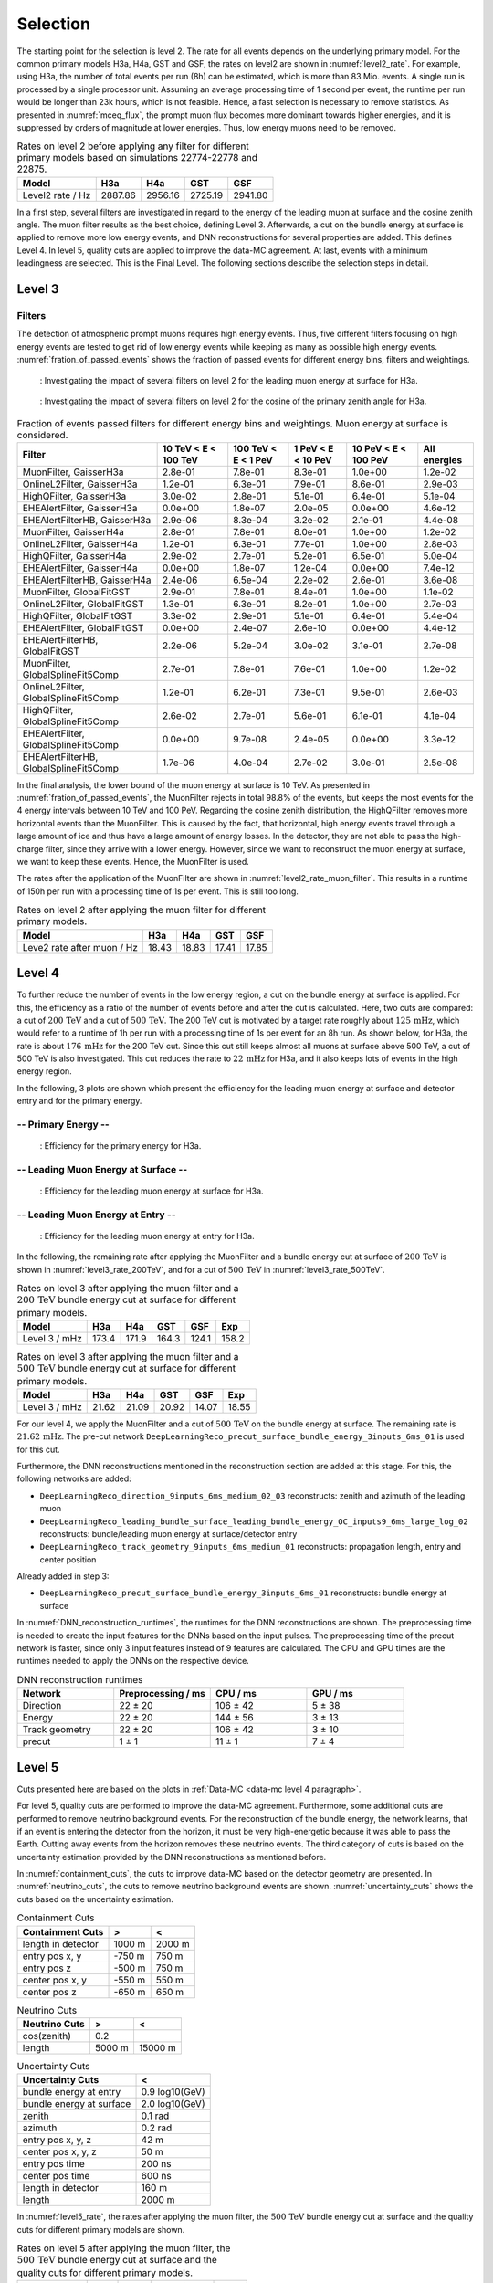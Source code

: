 .. _selection paragraph:

Selection 
#########

The starting point for the selection is level 2.  
The rate for all events depends on the underlying primary model. For the common primary models H3a, H4a, GST and GSF, the rates on level2 are shown in 
:numref:`level2_rate`. For example, using H3a, the number of total 
events per run (8h) can be estimated, which is more than 83 Mio. events. 
A single run 
is processed by a single processor unit. Assuming an average processing time 
of 1 second per event, the runtime per run would be longer than 23k hours, which 
is not feasible. Hence, a fast selection is necessary to remove 
statistics. As presented in :numref:`mceq_flux`, the prompt 
muon flux becomes more dominant towards higher energies, and it is 
suppressed by orders of magnitude at lower energies. Thus, low energy muons need 
to be removed. 

.. _level2_rate:
.. list-table:: Rates on level 2 before applying any filter for different primary models based on simulations 22774-22778 and 22875.
  :header-rows: 1

  * - Model
    - H3a
    - H4a
    - GST
    - GSF
  * - Level2 rate / Hz
    - 2887.86
    - 2956.16
    - 2725.19
    - 2941.80


In a first step, several filters are investigated in regard 
to the energy of the leading muon at surface and the cosine zenith angle. The muon filter results as the best choice, defining Level 3. Afterwards, a cut on the bundle energy at surface is applied to remove more low energy events, and DNN reconstructions for several properties are added. This defines Level 4.
In level 5, quality cuts are applied to improve the data-MC agreement. At last, events with a minimum leadingness are selected. This is the Final Level.
The following sections describe the selection steps in detail.

Level 3 
+++++++

.. _filter paragraph:

Filters 
-------
The detection of atmospheric prompt muons requires high energy events. Thus, five different filters focusing on high energy events are tested to get rid of low energy events 
while keeping as many as possible high energy events. :numref:`fration_of_passed_events` shows the fraction of passed events for different energy bins, 
filters and weightings.

.. _leading_muon_energy_ratio_H3a:
.. figure:: images/plots/selection/filter_comparison_level2_MCLabelsLeadingMuons_muon_energy_first_mctree_simweights_GaisserH3a.png
  :width: 600px

  : Investigating the impact of several filters on level 2 for the leading muon energy at surface for H3a.

.. .. _leading_muon_energy_ratio_H4a:
.. .. figure:: images/plots/selection/filter_comparison_level2_MCLabelsLeadingMuons_muon_energy_first_mctree_simweights_GaisserH4a.png
..   :width: 600px

..   : Investigating the impact of several filters on level 2 for the leading muon energy at surface for H4a.

.. .. _leading_muon_energy_ratio_GST:
.. .. figure:: images/plots/selection/filter_comparison_level2_MCLabelsLeadingMuons_muon_energy_first_mctree_simweights_GlobalFitGST.png
..   :width: 600px

..   : Investigating the impact of several filters on level 2 for the leading muon energy at surface for GST.

.. .. _leading_muon_energy_ratio_GSF:
.. .. figure:: images/plots/selection/filter_comparison_level2_MCLabelsLeadingMuons_muon_energy_first_mctree_simweights_GlobalSplineFit5Comp.png
..   :width: 600px

..   : Investigating the impact of several filters on level 2 for the leading muon energy at surface for GSF.

.. _cos_zenith_ratio_H3a:
.. figure:: images/plots/selection/filter_comparison_level2_MCLabelsLeadingMuons_PrimaryZenith_simweights_GaisserH3a.png
  :width: 600px

  : Investigating the impact of several filters on level 2 for the cosine of the primary zenith angle for H3a.

.. .. _cos_zenith_ratio_H4a:
.. .. figure:: images/plots/selection/filter_comparison_level2_MCLabelsLeadingMuons_PrimaryZenith_simweights_GaisserH4a.png
..   :width: 600px

..   : Investigating the impact of several filters on level 2 for the cosine of the primary zenith angle for H4a.

.. .. _cos_zenith_ratio_GST:
.. .. figure:: images/plots/selection/filter_comparison_level2_MCLabelsLeadingMuons_PrimaryZenith_simweights_GlobalFitGST.png
..   :width: 600px

..   : Investigating the impact of several filters on level 2 for the cosine of the primary zenith angle for GST.

.. .. _cos_zenith_ratio_GSF:
.. .. figure:: images/plots/selection/filter_comparison_level2_MCLabelsLeadingMuons_PrimaryZenith_simweights_GlobalSplineFit5Comp.png
..   :width: 600px

..   : Investigating the impact of several filters on level 2 for the cosine of the primary zenith angle for GSF.
 

.. _fration_of_passed_events:
.. list-table:: Fraction of events passed filters for different energy bins and weightings. Muon energy at surface is considered.
   :header-rows: 1

   * - Filter
     - 10 TeV < E < 100 TeV
     - 100 TeV < E < 1 PeV
     - 1 PeV < E < 10 PeV
     - 10 PeV < E < 100 PeV 
     - All energies
   * - MuonFilter, GaisserH3a
     - 2.8e-01
     - 7.8e-01
     - 8.3e-01
     - 1.0e+00
     - 1.2e-02
   * - OnlineL2Filter, GaisserH3a
     - 1.2e-01
     - 6.3e-01
     - 7.9e-01
     - 8.6e-01
     - 2.9e-03
   * - HighQFilter, GaisserH3a
     - 3.0e-02
     - 2.8e-01
     - 5.1e-01
     - 6.4e-01
     - 5.1e-04
   * - EHEAlertFilter, GaisserH3a
     - 0.0e+00
     - 1.8e-07
     - 2.0e-05
     - 0.0e+00
     - 4.6e-12
   * - EHEAlertFilterHB, GaisserH3a
     - 2.9e-06
     - 8.3e-04
     - 3.2e-02
     - 2.1e-01
     - 4.4e-08
   * - MuonFilter, GaisserH4a
     - 2.8e-01
     - 7.8e-01
     - 8.0e-01
     - 1.0e+00
     - 1.2e-02
   * - OnlineL2Filter, GaisserH4a
     - 1.2e-01
     - 6.3e-01
     - 7.7e-01
     - 1.0e+00
     - 2.8e-03
   * - HighQFilter, GaisserH4a
     - 2.9e-02
     - 2.7e-01
     - 5.2e-01
     - 6.5e-01
     - 5.0e-04
   * - EHEAlertFilter, GaisserH4a
     - 0.0e+00
     - 1.8e-07
     - 1.2e-04
     - 0.0e+00
     - 7.4e-12
   * - EHEAlertFilterHB, GaisserH4a
     - 2.4e-06
     - 6.5e-04
     - 2.2e-02
     - 2.6e-01
     - 3.6e-08
   * - MuonFilter, GlobalFitGST
     - 2.9e-01
     - 7.8e-01
     - 8.4e-01
     - 1.0e+00
     - 1.1e-02
   * - OnlineL2Filter, GlobalFitGST
     - 1.3e-01
     - 6.3e-01
     - 8.2e-01
     - 1.0e+00
     - 2.7e-03
   * - HighQFilter, GlobalFitGST
     - 3.3e-02
     - 2.9e-01
     - 5.1e-01
     - 6.4e-01
     - 5.4e-04
   * - EHEAlertFilter, GlobalFitGST
     - 0.0e+00
     - 2.4e-07
     - 2.6e-10
     - 0.0e+00
     - 4.4e-12
   * - EHEAlertFilterHB, GlobalFitGST
     - 2.2e-06
     - 5.2e-04
     - 3.0e-02
     - 3.1e-01
     - 2.7e-08
   * - MuonFilter, GlobalSplineFit5Comp
     - 2.7e-01
     - 7.8e-01
     - 7.6e-01
     - 1.0e+00
     - 1.2e-02
   * - OnlineL2Filter, GlobalSplineFit5Comp
     - 1.2e-01
     - 6.2e-01
     - 7.3e-01
     - 9.5e-01
     - 2.6e-03
   * - HighQFilter, GlobalSplineFit5Comp
     - 2.6e-02
     - 2.7e-01
     - 5.6e-01
     - 6.1e-01
     - 4.1e-04
   * - EHEAlertFilter, GlobalSplineFit5Comp
     - 0.0e+00
     - 9.7e-08
     - 2.4e-05
     - 0.0e+00
     - 3.3e-12
   * - EHEAlertFilterHB, GlobalSplineFit5Comp
     - 1.7e-06
     - 4.0e-04
     - 2.7e-02
     - 3.0e-01
     - 2.5e-08



In the final analysis, the lower bound of the muon energy at surface is 10 TeV. As presented in :numref:`fration_of_passed_events`, the MuonFilter 
rejects in total 98.8% of the events, but keeps the most events for the 4 energy intervals between 10 TeV and 100 PeV. Regarding the cosine zenith distribution, 
the HighQFilter removes more horizontal events than the MuonFilter. This is caused by the fact, that horizontal, high energy events travel through a large amount of 
ice and thus have a large amount of energy losses. In the detector, they are not able to pass the high-charge filter, since they arrive with a lower energy. 
However, since we want to reconstruct the muon energy at surface, we want to keep these events.  
Hence, the MuonFilter is used.

The rates after the application of the MuonFilter are shown in :numref:`level2_rate_muon_filter`. This results in a runtime of 150h per run with a processing time of 1s per event. This is still too long.

.. _level2_rate_muon_filter:
.. list-table:: Rates on level 2 after applying the muon filter for different primary models.
  :header-rows: 1

  * - Model
    - H3a
    - H4a
    - GST
    - GSF
  * - Leve2 rate after muon / Hz
    - 18.43
    - 18.83
    - 17.41
    - 17.85 


.. _selection level4 paragraph:

Level 4
+++++++

To further reduce the number of events in the low energy region, a cut on the bundle energy at surface is applied. For this, 
the efficiency as a ratio of the number of events before and after the cut is calculated. 
Here, two cuts are compared: a cut of :math:`200\,\mathrm{TeV}` and a cut of :math:`500\,\mathrm{TeV}`. The 200 TeV cut is motivated 
by a target rate roughly about :math:`125\,\mathrm{mHz}`, which would refer to a runtime of 1h per run with a processing time of 1s per event for an 8h run. As shown below, for H3a, the rate is about :math:`176\,\mathrm{mHz}` for the 200 TeV cut. Since this cut still keeps almost all muons at surface above 500 TeV, a cut of 500 TeV is also investigated. This cut reduces the rate to :math:`22\,\mathrm{mHz}` for H3a, and it also keeps lots of events in the high energy region.

In the following, 3 plots are shown which present the efficiency for 
the leading muon energy at surface and detector entry and 
for the primary energy.

-- Primary Energy --
--------------------

.. _efficiency_primary_energy_H3a:
.. figure:: images/plots/selection/bundle_cut_comparison_level3_MCLabelsLeadingMuons_PrimaryEnergy_simweights_GaisserH3a_zoom.png
  :width: 600px

  : Efficiency for the primary energy for H3a.

.. .. _efficiency_primary_energy_H4a:
.. .. figure:: images/plots/selection/bundle_cut_comparison_level3_MCLabelsLeadingMuons_PrimaryEnergy_simweights_GaisserH4a_zoom.png
..   :width: 600px

..   : Efficiency for the primary energy for H4a.

.. .. _efficiency_primary_energy_GST:
.. .. figure:: images/plots/selection/bundle_cut_comparison_level3_MCLabelsLeadingMuons_PrimaryEnergy_simweights_GlobalFitGST_zoom.png
..   :width: 600px

..   : Efficiency for the primary energy for GST.

.. .. _efficiency_primary_energy_GSF:
.. .. figure:: images/plots/selection/bundle_cut_comparison_level3_MCLabelsLeadingMuons_PrimaryEnergy_simweights_GlobalSplineFit5Comp_zoom.png
..   :width: 600px

..   : Efficiency for the primary energy for GSF.

-- Leading Muon Energy at Surface --
------------------------------------

.. _efficiency_muon_energy_at_surface_H3a:
.. figure:: images/plots/selection/bundle_cut_comparison_level3_MCLabelsLeadingMuons_muon_energy_first_mctree_simweights_GaisserH3a_zoom.png
  :width: 600px

  : Efficiency for the leading muon energy at surface for H3a.

.. .. _efficiency_muon_energy_at_surface_H4a:
.. .. figure:: images/plots/selection/bundle_cut_comparison_level3_MCLabelsLeadingMuons_muon_energy_first_mctree_simweights_GaisserH4a_zoom.png
..   :width: 600px

..   : Efficiency for the leading muon energy at surface for H4a.

.. .. _efficiency_muon_energy_at_surface_GST:
.. .. figure:: images/plots/selection/bundle_cut_comparison_level3_MCLabelsLeadingMuons_muon_energy_first_mctree_simweights_GlobalFitGST_zoom.png
..   :width: 600px

..   : Efficiency for the leading muon energy at surface for GST.

.. .. _efficiency_muon_energy_at_surface_GSF:
.. .. figure:: images/plots/selection/bundle_cut_comparison_level3_MCLabelsLeadingMuons_muon_energy_first_mctree_simweights_GlobalSplineFit5Comp_zoom.png
..   :width: 600px

..   : Efficiency for the leading muon energy at surface for GSF.

-- Leading Muon Energy at Entry --
----------------------------------

.. _efficiency_muon_energy_at_entry_H3a:
.. figure:: images/plots/selection/bundle_cut_comparison_level3_MCLabelsLeadingMuons_entry_energy_simweights_GaisserH3a_zoom.png
  :width: 600px

  : Efficiency for the leading muon energy at entry for H3a.

.. .. _efficiency_muon_energy_at_entry_H4a:
.. .. figure:: images/plots/selection/bundle_cut_comparison_level3_MCLabelsLeadingMuons_entry_energy_simweights_GaisserH4a_zoom.png
..   :width: 600px

..   : Efficiency for the leading muon energy at entry for H4a.

.. .. _efficiency_muon_energy_at_entry_GST:
.. .. figure:: images/plots/selection/bundle_cut_comparison_level3_MCLabelsLeadingMuons_entry_energy_simweights_GlobalFitGST_zoom.png
..   :width: 600px

..   : Efficiency for the leading muon energy at entry for GST.

.. .. _efficiency_muon_energy_at_entry_GSF:
.. .. figure:: images/plots/selection/bundle_cut_comparison_level3_MCLabelsLeadingMuons_entry_energy_simweights_GlobalSplineFit5Comp_zoom.png
..   :width: 600px

..   : Efficiency for the leading muon energy at entry for GSF.


  


In the following, the remaining rate after applying the MuonFilter and a bundle energy cut at surface of :math:`200\,\mathrm{TeV}` is shown in :numref:`level3_rate_200TeV`, 
and for a cut of :math:`500\,\mathrm{TeV}` in :numref:`level3_rate_500TeV`.


.. _level3_rate_200TeV:
.. list-table:: Rates on level 3 after applying the muon filter and a :math:`200\,\mathrm{TeV}` bundle energy cut at surface for different primary models.
  :header-rows: 1

  * - Model
    - H3a
    - H4a
    - GST
    - GSF
    - Exp
  * - Level 3 / mHz
    - 173.4
    - 171.9
    - 164.3
    - 124.1
    - 158.2

.. _level3_rate_500TeV:
.. list-table:: Rates on level 3 after applying the muon filter and a :math:`500\,\mathrm{TeV}` bundle energy cut at surface for different primary models.
  :header-rows: 1

  * - Model
    - H3a
    - H4a
    - GST
    - GSF
    - Exp
  * - Level 3 / mHz
    - 21.62
    - 21.09
    - 20.92
    - 14.07
    - 18.55

For our level 4, we apply the MuonFilter and a cut of :math:`500\,\mathrm{TeV}` on the bundle energy at surface. The remaining rate is :math:`21.62\,\mathrm{mHz}`. The pre-cut network
``DeepLearningReco_precut_surface_bundle_energy_3inputs_6ms_01`` is used for this cut.

Furthermore, the DNN reconstructions mentioned in the reconstruction section are added at this stage. For this, the following networks are added:

* ``DeepLearningReco_direction_9inputs_6ms_medium_02_03``
  reconstructs: zenith and azimuth of the leading muon 
* ``DeepLearningReco_leading_bundle_surface_leading_bundle_energy_OC_inputs9_6ms_large_log_02``
  reconstructs: bundle/leading muon energy at surface/detector entry
* ``DeepLearningReco_track_geometry_9inputs_6ms_medium_01``
  reconstructs: propagation length, entry and center position

Already added in step 3:

* ``DeepLearningReco_precut_surface_bundle_energy_3inputs_6ms_01``
  reconstructs: bundle energy at surface

In :numref:`DNN_reconstruction_runtimes`, the runtimes for the DNN reconstructions are shown. The preprocessing time is needed to create the input features for the DNNs based on the 
input pulses. The preprocessing time of the precut network is faster, since only 3 input features instead of 9 features are calculated. 
The CPU and GPU times are the runtimes needed to apply the DNNs on the respective device.

.. _DNN_reconstruction_runtimes:
.. list-table:: DNN reconstruction runtimes 
    :widths: 33 33 33 33
    :header-rows: 1 

    * - Network
      - Preprocessing / ms 
      - CPU / ms 
      - GPU / ms
    * - Direction
      - 22 ± 20  
      - 106 ± 42 
      - 5 ± 38 
    * - Energy 
      - 22 ± 20
      - 144 ± 56 
      - 3 ± 13 
    * - Track geometry
      - 22 ± 20 
      - 106 ± 42 
      - 3 ± 10
    * - precut 
      -  1 ± 1
      - 11 ± 1
      - 7 ± 4

Level 5
+++++++

Cuts presented here are based on the plots in :ref:`Data-MC <data-mc level 4 paragraph>`.


For level 5, quality cuts are performed to improve the data-MC agreement. Furthermore, some additional cuts are performed to remove neutrino background events. For the reconstruction of the bundle energy, the 
network learns, that if an event is entering the detector from the 
horizon, it must be very high-energetic because it was able to pass the 
Earth. Cutting away events from the horizon removes these neutrino events. 
The third category of cuts is based on the uncertainty estimation 
provided by the DNN reconstructions as mentioned before. 

In :numref:`containment_cuts`, the cuts to improve data-MC based on the detector geometry are presented. In :numref:`neutrino_cuts`, the cuts to remove neutrino background events are shown. :numref:`uncertainty_cuts` shows the cuts based on the uncertainty estimation.

.. _containment_cuts:
.. list-table:: Containment Cuts
   :header-rows: 1

   * - Containment Cuts
     - >
     - <
   * - length in detector
     - 1000 m
     - 2000 m
   * - entry pos x, y
     - -750 m
     - 750 m
   * - entry pos z
     - -500 m
     - 750 m
   * - center pos x, y
     - -550 m
     - 550 m
   * - center pos z
     - -650 m
     - 650 m

.. _neutrino_cuts:
.. list-table:: Neutrino Cuts
   :header-rows: 1

   * - Neutrino Cuts
     - >
     - <
   * - cos(zenith)
     - 0.2
     - 
   * - length
     - 5000 m
     - 15000 m

.. _uncertainty_cuts:
.. list-table:: Uncertainty Cuts
   :header-rows: 1

   * - Uncertainty Cuts
     - <
   * - bundle energy at entry
     - 0.9 log10(GeV)
   * - bundle energy at surface
     - 2.0 log10(GeV)
   * - zenith
     - 0.1 rad
   * - azimuth
     - 0.2 rad
   * - entry pos x, y, z
     - 42 m
   * - center pos x, y, z
     - 50 m
   * - entry pos time
     - 200 ns
   * - center pos time
     - 600 ns
   * - length in detector
     - 160 m
   * - length
     - 2000 m


In :numref:`level5_rate`, the rates after applying the muon filter, the :math:`500\,\mathrm{TeV}` bundle energy cut at surface and the quality cuts for different primary models are shown.

.. _level5_rate:
.. list-table:: Rates on level 5 after applying the muon filter, the :math:`500\,\mathrm{TeV}` bundle energy cut at surface and the quality cuts for different primary models.
  :header-rows: 1

  * - Model
    - H3a
    - H4a
    - GST
    - GSF
    - Exp 
  * - Level 5 / mHz
    - 15.16
    - 14.76
    - 14.79
    - 9.68
    - 12.36

Final Level
+++++++++++

At last, a cut on the leadingness (as defines in :ref:`leadingness`) is applied to improve the data-MC agreement of the proxy variable for the unfolding, the leading muon energy at entry. It is required, that the most energetic muon carries at least 
40% of the total energy of the muon bundle. 